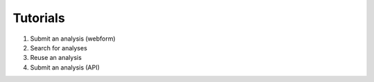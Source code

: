 Tutorials
=============================
1. Submit an analysis (webform)

2. Search for analyses

3. Reuse an analysis

4. Submit an analysis (API)
